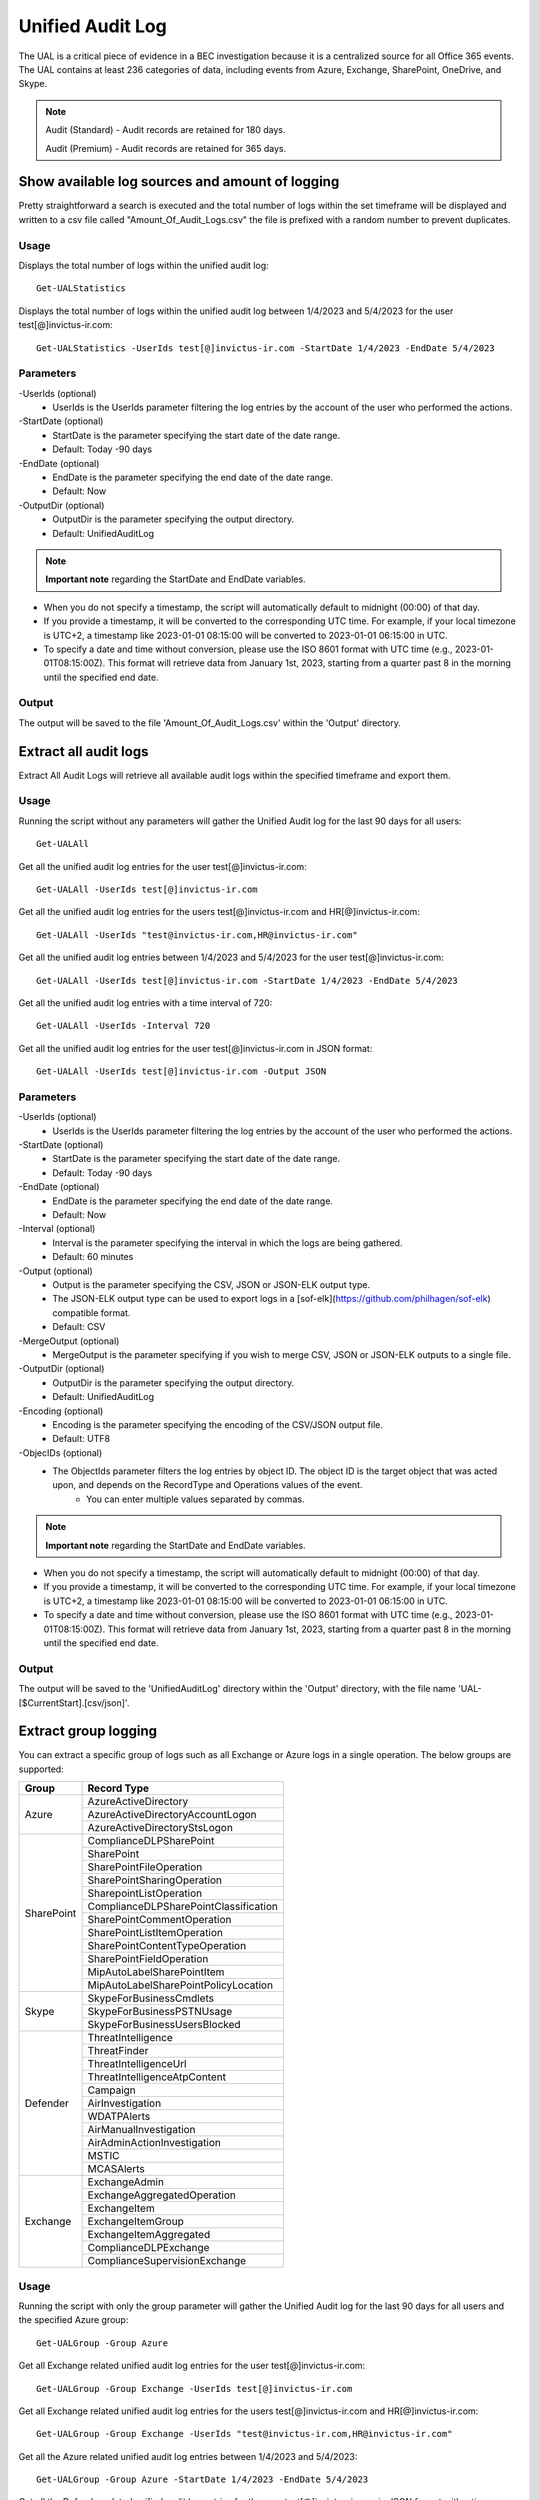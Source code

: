 Unified Audit Log
=======

The UAL is a critical piece of evidence in a BEC investigation because it is a centralized source for
all Office 365 events. The UAL contains at least 236 categories of data, including events from Azure,
Exchange, SharePoint, OneDrive, and Skype.

.. note::

  Audit (Standard) - Audit records are retained for 180 days.
  
  Audit (Premium) - Audit records are retained for 365 days. 

Show available log sources and amount of logging
^^^^^^^^^^^
Pretty straightforward a search is executed and the total number of logs within the set timeframe will be displayed and written to a csv file called "Amount_Of_Audit_Logs.csv" the file is prefixed with a random number to prevent duplicates.

Usage
""""""""""""""""""""""""""
Displays the total number of logs within the unified audit log:
::

   Get-UALStatistics

Displays the total number of logs within the unified audit log between 1/4/2023 and 5/4/2023 for the user test[@]invictus-ir.com:
::

   Get-UALStatistics -UserIds test[@]invictus-ir.com -StartDate 1/4/2023 -EndDate 5/4/2023

Parameters
""""""""""""""""""""""""""
-UserIds (optional)
    - UserIds is the UserIds parameter filtering the log entries by the account of the user who performed the actions.

-StartDate (optional)
    - StartDate is the parameter specifying the start date of the date range.
    - Default: Today -90 days

-EndDate (optional)
    - EndDate is the parameter specifying the end date of the date range.
    - Default: Now

-OutputDir (optional)
    - OutputDir is the parameter specifying the output directory.
    - Default: UnifiedAuditLog

.. note::

  **Important note** regarding the StartDate and EndDate variables. 

- When you do not specify a timestamp, the script will automatically default to midnight (00:00) of that day.
- If you provide a timestamp, it will be converted to the corresponding UTC time. For example, if your local timezone is UTC+2, a timestamp like 2023-01-01 08:15:00 will be converted to 2023-01-01 06:15:00 in UTC.
- To specify a date and time without conversion, please use the ISO 8601 format with UTC time (e.g., 2023-01-01T08:15:00Z). This format will retrieve data from January 1st, 2023, starting from a quarter past 8 in the morning until the specified end date.

Output
""""""""""""""""""""""""""
The output will be saved to the file 'Amount_Of_Audit_Logs.csv' within the 'Output' directory.

Extract all audit logs
^^^^^^^^^^^
Extract All Audit Logs will retrieve all available audit logs within the specified timeframe and export them.

Usage
""""""""""""""""""""""""""
Running the script without any parameters will gather the Unified Audit log for the last 90 days for all users:
::

   Get-UALAll

Get all the unified audit log entries for the user test[@]invictus-ir.com:
::

   Get-UALAll -UserIds test[@]invictus-ir.com

Get all the unified audit log entries for the users test[@]invictus-ir.com and HR[@]invictus-ir.com:
::

   Get-UALAll -UserIds "test@invictus-ir.com,HR@invictus-ir.com"
  
Get all the unified audit log entries between 1/4/2023 and 5/4/2023 for the user test[@]invictus-ir.com:
::

   Get-UALAll -UserIds test[@]invictus-ir.com -StartDate 1/4/2023 -EndDate 5/4/2023

Get all the unified audit log entries with a time interval of 720:
::

   Get-UALAll -UserIds -Interval 720

Get all the unified audit log entries for the user test[@]invictus-ir.com in JSON format:
::

   Get-UALAll -UserIds test[@]invictus-ir.com -Output JSON

Parameters
""""""""""""""""""""""""""
-UserIds (optional)
    - UserIds is the UserIds parameter filtering the log entries by the account of the user who performed the actions.

-StartDate (optional)
    - StartDate is the parameter specifying the start date of the date range.
    - Default: Today -90 days

-EndDate (optional)
    - EndDate is the parameter specifying the end date of the date range.
    - Default: Now

-Interval (optional)
    - Interval is the parameter specifying the interval in which the logs are being gathered.
    - Default: 60 minutes

-Output (optional)
    - Output is the parameter specifying the CSV, JSON or JSON-ELK output type.
    - The JSON-ELK output type can be used to export logs in a [sof-elk](https://github.com/philhagen/sof-elk) compatible format.
    - Default: CSV

-MergeOutput (optional)
    - MergeOutput is the parameter specifying if you wish to merge CSV, JSON or JSON-ELK outputs to a single file.

-OutputDir (optional)
    - OutputDir is the parameter specifying the output directory.
    - Default: UnifiedAuditLog

-Encoding (optional)
    - Encoding is the parameter specifying the encoding of the CSV/JSON output file.
    - Default: UTF8

-ObjecIDs (optional)
    - The ObjectIds parameter filters the log entries by object ID. The object ID is the target object that was acted upon, and depends on the RecordType and Operations values of the event.
	- You can enter multiple values separated by commas.

.. note::

  **Important note** regarding the StartDate and EndDate variables. 

- When you do not specify a timestamp, the script will automatically default to midnight (00:00) of that day.
- If you provide a timestamp, it will be converted to the corresponding UTC time. For example, if your local timezone is UTC+2, a timestamp like 2023-01-01 08:15:00 will be converted to 2023-01-01 06:15:00 in UTC.
- To specify a date and time without conversion, please use the ISO 8601 format with UTC time (e.g., 2023-01-01T08:15:00Z). This format will retrieve data from January 1st, 2023, starting from a quarter past 8 in the morning until the specified end date.

Output
""""""""""""""""""""""""""
The output will be saved to the 'UnifiedAuditLog' directory within the 'Output' directory, with the file name 'UAL-[$CurrentStart].[csv/json]'.

Extract group logging
^^^^^^^^^^^
You can extract a specific group of logs such as all Exchange or Azure logs in a single operation. The below groups are supported:

+-------------------+--------------------------------------------+
| Group             | Record Type                                |
+===================+============================================+
|  Azure            | AzureActiveDirectory                       |
|                   +--------------------------------------------+
|                   | AzureActiveDirectoryAccountLogon           |
|                   +--------------------------------------------+
|                   | AzureActiveDirectoryStsLogon               |
+-------------------+--------------------------------------------+
| SharePoint        | ComplianceDLPSharePoint                    |
|                   +--------------------------------------------+
|                   | SharePoint                                 |
|                   +--------------------------------------------+
|                   | SharePointFileOperation                    |
|                   +--------------------------------------------+
|                   | SharePointSharingOperation                 |
|                   +--------------------------------------------+
|                   | SharepointListOperation                    |
|                   +--------------------------------------------+
|                   | ComplianceDLPSharePointClassification      |
|                   +--------------------------------------------+
|                   | SharePointCommentOperation                 |
|                   +--------------------------------------------+
|                   | SharePointListItemOperation                |
|                   +--------------------------------------------+
|                   | SharePointContentTypeOperation             |
|                   +--------------------------------------------+
|                   | SharePointFieldOperation                   |
|                   +--------------------------------------------+
|                   | MipAutoLabelSharePointItem                 |
|                   +--------------------------------------------+
|                   | MipAutoLabelSharePointPolicyLocation       |
+-------------------+--------------------------------------------+
|  Skype            | SkypeForBusinessCmdlets                    |
|                   +--------------------------------------------+
|                   | SkypeForBusinessPSTNUsage                  |
|                   +--------------------------------------------+
|                   | SkypeForBusinessUsersBlocked               |
+-------------------+--------------------------------------------+
| Defender          | ThreatIntelligence                         |
|                   +--------------------------------------------+
|                   | ThreatFinder                               |
|                   +--------------------------------------------+
|                   | ThreatIntelligenceUrl                      |
|                   +--------------------------------------------+
|                   | ThreatIntelligenceAtpContent               |
|                   +--------------------------------------------+
|                   | Campaign                                   |
|                   +--------------------------------------------+
|                   | AirInvestigation                           |
|                   +--------------------------------------------+
|                   | WDATPAlerts                                |
|                   +--------------------------------------------+
|                   | AirManualInvestigation                     |
|                   +--------------------------------------------+
|                   | AirAdminActionInvestigation                |
|                   +--------------------------------------------+
|                   | MSTIC                                      |
|                   +--------------------------------------------+
|                   | MCASAlerts                                 |
+-------------------+--------------------------------------------+
| Exchange          | ExchangeAdmin                              |
|                   +--------------------------------------------+
|                   | ExchangeAggregatedOperation                |
|                   +--------------------------------------------+
|                   | ExchangeItem                               |
|                   +--------------------------------------------+
|                   | ExchangeItemGroup                          |
|                   +--------------------------------------------+
|                   | ExchangeItemAggregated                     |
|                   +--------------------------------------------+
|                   | ComplianceDLPExchange                      |
|                   +--------------------------------------------+
|                   | ComplianceSupervisionExchange              |
+-------------------+--------------------------------------------+

Usage
""""""""""""""""""""""""""
Running the script with only the group parameter will gather the Unified Audit log for the last 90 days for all users and the specified Azure group:
::

   Get-UALGroup -Group Azure

Get all Exchange related unified audit log entries for the user test[@]invictus-ir.com:
::

   Get-UALGroup -Group Exchange -UserIds test[@]invictus-ir.com

Get all Exchange related unified audit log entries for the users test[@]invictus-ir.com and HR[@]invictus-ir.com:
::

   Get-UALGroup -Group Exchange -UserIds "test@invictus-ir.com,HR@invictus-ir.com"
  
Get all the Azure related unified audit log entries between 1/4/2023 and 5/4/2023:
::

   Get-UALGroup -Group Azure -StartDate 1/4/2023 -EndDate 5/4/2023

Get all the Defender related unified audit log entries for the user test[@]invictus-ir.com in JSON format with a time interval of 720:
::

   Get-UALGroup -Group Defender -UserIds test[@]invictus-ir.com -Interval 720 -Output JSON

Parameters
""""""""""""""""""""""""""
-Group (required)
    - Group is the group of logging needed to be extracted.
    - Options are: Exchange, Azure, Sharepoint, Skype and Defender

-UserIds (optional)
    - UserIds is the UserIds parameter filtering the log entries by the account of the user who performed the actions.

-StartDate (optional)
    - StartDate is the parameter specifying the start date of the date range.
    - Default: Today -90 days

-EndDate (optional)
    - EndDate is the parameter specifying the end date of the date range.
    - Default: Now

-Interval (optional)
    - Interval is the parameter specifying the interval in which the logs are being gathered.
    - Default: 60 minutes

-Output (optional)
    - Output is the parameter specifying the CSV, JSON or JSON-ELK output type.
    - The JSON-ELK output type can be used to export logs in a [sof-elk](https://github.com/philhagen/sof-elk) compatible format.
    - Default: CSV

-MergeOutput (optional)
    - MergeOutput is the parameter specifying if you wish to merge CSV, JSON or JSON-ELK outputs to a single file.

-OutputDir (optional)
    - OutputDir is the parameter specifying the output directory.
    - Default: UnifiedAuditLog

-Encoding (optional)
    - Encoding is the parameter specifying the encoding of the CSV/JSON output file.
    - Default: UTF8

-ObjecIDs (optional)
    - The ObjectIds parameter filters the log entries by object ID. The object ID is the target object that was acted upon, and depends on the RecordType and Operations values of the event.
	- You can enter multiple values separated by commas.

.. note::

  **Important note** regarding the StartDate and EndDate variables. 

- When you do not specify a timestamp, the script will automatically default to midnight (00:00) of that day.
- If you provide a timestamp, it will be converted to the corresponding UTC time. For example, if your local timezone is UTC+2, a timestamp like 2023-01-01 08:15:00 will be converted to 2023-01-01 06:15:00 in UTC.
- To specify a date and time without conversion, please use the ISO 8601 format with UTC time (e.g., 2023-01-01T08:15:00Z). This format will retrieve data from January 1st, 2023, starting from a quarter past 8 in the morning until the specified end date.

Output
""""""""""""""""""""""""""
The output will be saved to the 'UnifiedAuditLog' directory within the 'Output' directory, with the file name 'UAL-[$CurrentStart].[csv/json]'.

Extract specific audit logs
^^^^^^^^^^^
If you want to extract a subset of audit logs. You can configure the tool by specifying the required Record Types to extract. The 236 supported Record Types can be found at the end of this page.

Usage
""""""""""""""""""""""""""
Running the script with only the RecordType parameter will gather the Unified Audit log for the last 90 days for all users and the specified ExchangeItem record type:
::

   Get-UALSpecific -RecordType ExchangeItem

Get the MipAutoLabelExchangeItem logging from the unified audit log for the user test[@]invictus-ir.com:
::

   Get-UALSpecific -RecordType MipAutoLabelExchangeItem -UserIds test[@]invictus-ir.com

Get the PrivacyInsights logging from the unified audit log for the uses test[@]invictus-ir.com and HR[@]invictus-ir.com:
::

   Get-UALSpecific -RecordType PrivacyInsights -UserIds "test@invictus-ir.com,HR@invictus-ir.com"
  
Get the ExchangeAdmin logging from the unified audit log entries between 1/4/2023 and 5/4/2023:
::

   Get-UALSpecific -RecordType ExchangeAdmin -StartDate 1/4/2023 -EndDate 5/4/2023

Get all the MicrosoftFlow logging from the unified audit log for the user test[@]invictus-ir.com in JSON format with a time interval of 720:
::

   Get-UALSpecific -RecordType MicrosoftFlow -UserIds test[@]invictus-ir.com -StartDate 25/3/2023 -EndDate 5/4/2023 -Interval 720 -Output JSON

Parameters
""""""""""""""""""""""""""
-RecordType (required)
    - The RecordType parameter filters the log entries by record type.
    - Options are: ExchangeItem, ExchangeAdmin, etc. A total of 236 RecordTypes are supported.

-UserIds (optional)
    - UserIds is the UserIds parameter filtering the log entries by the account of the user who performed the actions.

-StartDate (optional)
    - StartDate is the parameter specifying the start date of the date range.
    - Default: Today -90 days

-EndDate (optional)
    - EndDate is the parameter specifying the end date of the date range.
    - Default: Now

-Interval (optional)
    - Interval is the parameter specifying the interval in which the logs are being gathered.
    - Default: 60 minutes

-Output (optional)
    - Output is the parameter specifying the CSV, JSON or JSON-ELK output type.
    - The JSON-ELK output type can be used to export logs in a [sof-elk](https://github.com/philhagen/sof-elk) compatible format.
    - Default: CSV

-MergeOutput (optional)
    - MergeOutput is the parameter specifying if you wish to merge CSV, JSON or JSON-ELK outputs to a single file.

-OutputDir (optional)
    - OutputDir is the parameter specifying the output directory.
    - Default: UnifiedAuditLog

-Encoding (optional)
    - Encoding is the parameter specifying the encoding of the CSV/JSON output file.
    - Default: UTF8

-ObjecIDs (optional)
    - The ObjectIds parameter filters the log entries by object ID. The object ID is the target object that was acted upon, and depends on the RecordType and Operations values of the event.
	- You can enter multiple values separated by commas.

.. note::

  **Important note** regarding the StartDate and EndDate variables. 

- When you do not specify a timestamp, the script will automatically default to midnight (00:00) of that day.
- If you provide a timestamp, it will be converted to the corresponding UTC time. For example, if your local timezone is UTC+2, a timestamp like 2023-01-01 08:15:00 will be converted to 2023-01-01 06:15:00 in UTC.
- To specify a date and time without conversion, please use the ISO 8601 format with UTC time (e.g., 2023-01-01T08:15:00Z). This format will retrieve data from January 1st, 2023, starting from a quarter past 8 in the morning until the specified end date.

Output
""""""""""""""""""""""""""
The output will be saved to the 'UnifiedAuditLog' directory within the 'Output' directory, with the file name 'UAL-[$CurrentStart].[csv/json]'.

Supported Record Types
""""""""""""""""""""""""""
::

  ExchangeAdmin
  ExchangeItem
  ExchangeItemGroup
  SharePoint
  SyntheticProbe
  SharePointFileOperation
  OneDrive
  AzureActiveDirectory
  AzureActiveDirectoryAccountLogon
  DataCenterSecurityCmdlet
  ComplianceDLPSharePoint
  Sway
  ComplianceDLPExchange
  SharePointSharingOperation
  AzureActiveDirectoryStsLogon
  SkypeForBusinessPSTNUsage
  SkypeForBusinessUsersBlocked
  SecurityComplianceCenterEOPCmdlet
  ExchangeAggregatedOperation
  PowerBIAudit
  CRM
  Yammer
  SkypeForBusinessCmdlets
  Discovery
  MicrosoftTeams
  ThreatIntelligence
  MailSubmission
  MicrosoftFlow
  AeD
  MicrosoftStream
  ComplianceDLPSharePointClassification
  ThreatFinder
  Project
  SharePointListOperation
  SharePointCommentOperation
  DataGovernance
  Kaizala
  SecurityComplianceAlerts
  ThreatIntelligenceUrl
  SecurityComplianceInsights
  MIPLabel
  WorkplaceAnalytics
  PowerAppsApp
  PowerAppsPlan
  ThreatIntelligenceAtpContent
  LabelContentExplorer
  TeamsHealthcare
  ExchangeItemAggregated
  HygieneEvent
  DataInsightsRestApiAudit
  InformationBarrierPolicyApplication
  SharePointListItemOperation
  SharePointContentTypeOperation
  SharePointFieldOperation
  MicrosoftTeamsAdmin
  HRSignal
  MicrosoftTeamsDevice
  MicrosoftTeamsAnalytics
  InformationWorkerProtection
  Campaign
  DLPEndpoint
  AirInvestigation
  Quarantine
  MicrosoftForms
  ApplicationAudit
  ComplianceSupervisionExchange
  CustomerKeyServiceEncryption
  OfficeNative
  MipAutoLabelSharePointItem
  MipAutoLabelSharePointPolicyLocation
  MicrosoftTeamsShifts
  SecureScore
  MipAutoLabelExchangeItem
  CortanaBriefing
  Search
  WDATPAlerts
  PowerPlatformAdminDlp
  PowerPlatformAdminEnvironment
  MDATPAudit
  SensitivityLabelPolicyMatch
  SensitivityLabelAction
  SensitivityLabeledFileAction
  AttackSim
  AirManualInvestigation
  SecurityComplianceRBAC
  UserTraining
  AirAdminActionInvestigation
  MSTIC
  PhysicalBadgingSignal
  TeamsEasyApprovals
  AipDiscover
  AipSensitivityLabelAction
  AipProtectionAction
  AipFileDeleted
  AipHeartBeat
  MCASAlerts
  OnPremisesFileShareScannerDlp
  OnPremisesSharePointScannerDlp
  ExchangeSearch
  SharePointSearch
  PrivacyDataMinimization
  LabelAnalyticsAggregate
  MyAnalyticsSettings
  SecurityComplianceUserChange
  ComplianceDLPExchangeClassification
  ComplianceDLPEndpoint
  MipExactDataMatch
  MSDEResponseActions
  MSDEGeneralSettings
  MSDEIndicatorsSettings
  MS365DCustomDetection
  MSDERolesSettings
  MAPGAlerts
  MAPGPolicy
  MAPGRemediation
  PrivacyRemediationAction
  PrivacyDigestEmail
  MipAutoLabelSimulationProgress
  MipAutoLabelSimulationCompletion
  MipAutoLabelProgressFeedback
  DlpSensitiveInformationType
  MipAutoLabelSimulationStatistics
  LargeContentMetadata
  Microsoft365Group
  CDPMlInferencingResult
  FilteringMailMetadata
  CDPClassificationMailItem
  CDPClassificationDocument
  OfficeScriptsRunAction
  FilteringPostMailDeliveryAction
  CDPUnifiedFeedback
  TenantAllowBlockList
  ConsumptionResource
  HealthcareSignal
  DlpImportResult
  CDPCompliancePolicyExecution
  MultiStageDisposition
  PrivacyDataMatch
  FilteringDocMetadata
  FilteringEmailFeatures
  PowerBIDlp
  FilteringUrlInfo
  FilteringAttachmentInfo
  CoreReportingSettings
  ComplianceConnector
  PowerPlatformLockboxResourceAccessRequest
  PowerPlatformLockboxResourceCommand
  CDPPredictiveCodingLabel
  CDPCompliancePolicyUserFeedback
  WebpageActivityEndpoint
  OMEPortal
  CMImprovementActionChange
  FilteringUrlClick
  MipLabelAnalyticsAuditRecord
  FilteringEntityEvent
  FilteringRuleHits
  FilteringMailSubmission
  LabelExplorer
  MicrosoftManagedServicePlatform
  PowerPlatformServiceActivity
  ScorePlatformGenericAuditRecord
  FilteringTimeTravelDocMetadata
  Alert
  AlertStatus
  AlertIncident
  IncidentStatus
  Case
  CaseInvestigation
  RecordsManagement
  PrivacyRemediation
  DataShareOperation
  CdpDlpSensitive
  EHRConnector
  FilteringMailGradingResult
  PublicFolder
  PrivacyTenantAuditHistoryRecord
  AipScannerDiscoverEvent
  EduDataLakeDownloadOperation
  M365ComplianceConnector
  MicrosoftGraphDataConnectOperation
  MicrosoftPurview
  FilteringEmailContentFeatures
  PowerPagesSite
  PowerAppsResource
  PlannerPlan
  PlannerCopyPlan
  PlannerTask
  PlannerRoster
  PlannerPlanList
  PlannerTaskList
  PlannerTenantSettings
  ProjectForTheWebProject
  ProjectForTheWebTask
  ProjectForTheWebRoadmap
  ProjectForTheWebRoadmapItem
  ProjectForTheWebProjectSettings
  ProjectForTheWebRoadmapSettings
  QuarantineMetadata
  MicrosoftTodoAudit
  TimeTravelFilteringDocMetadata
  TeamsQuarantineMetadata
  SharePointAppPermissionOperation
  MicrosoftTeamsSensitivityLabelAction
  FilteringTeamsMetadata
  FilteringTeamsUrlInfo
  FilteringTeamsPostDeliveryAction
  MDCAssessments
  MDCRegulatoryComplianceStandards
  MDCRegulatoryComplianceControls
  MDCRegulatoryComplianceAssessments
  MDCSecurityConnectors
  MDADataSecuritySignal
  VivaGoals
  FilteringRuntimeInfo
  AttackSimAdmin
  MicrosoftGraphDataConnectConsent
  FilteringAtpDetonationInfo
  PrivacyPortal
  ManagedTenants
  UnifiedSimulationMatchedItem
  UnifiedSimulationSummary
  UpdateQuarantineMetadata
  MS365DSuppressionRule
  PurviewDataMapOperation
  FilteringUrlPostClickAction
  IrmUserDefinedDetectionSignal
  TeamsUpdates
  PlannerRosterSensitivityLabel
  MS365DIncident
  FilteringDelistingMetadata
  ComplianceDLPSharePointClassificationExtended
  MicrosoftDefenderForIdentityAudit
  SupervisoryReviewDayXInsight
  DefenderExpertsforXDRAdmin
  CDPEdgeBlockedMessage
  HostedRpa

Extract specific audit logs
^^^^^^^^^^^
Makes it possible to extract a group of specific unified audit activities out of a Microsoft 365 environment. You can for example extract all Inbox Rules or Azure Changes in one go.

Usage
""""""""""""""""""""""""""
Gets the New-InboxRule logging from the unified audit log:
::

   Get-UALSpecificActivity -ActivityType New-InboxRule

Gets the Sharepoint FileDownload logging from the unified audit log for the user Test@invictus-ir.com:
::

  Get-UALSpecificActivity -ActivityType FileDownloaded -UserIds "Test@invictus-ir.com"
  
Gets the Add Service Principal. logging from the unified audit log for the uses Test@invictus-ir.com and HR@invictus-ir.com:
::

   Get-UALSpecificActivity -ActivityType "Add service principal." -UserIds "Test@invictus-ir.com,HR@invictus-ir.com"

Gets all the MailItemsAccessed logging from the unified audit log for the user Test@invictus-ir.com in JSON format with a time interval of 720:
::

   Get-UALSpecificActivity -ActivityType MailItemsAccessed -UserIds Test@invictus-ir.com -StartDate 25/3/2023 -EndDate 5/4/2023 -Interval 720 -Output JSON

Parameters
""""""""""""""""""""""""""
-ActivityType (required)
    - The ActivityType parameter filters the log entries by operation or activity type.
	- Options are: New-MailboxRule, MailItemsAccessed, etc. A total of 108 common ActivityTypes are supported.

-UserIds (optional)
    - UserIds is the UserIds parameter filtering the log entries by the account of the user who performed the actions.

-StartDate (optional)
    - StartDate is the parameter specifying the start date of the date range.
    - Default: Today -90 days

-EndDate (optional)
    - EndDate is the parameter specifying the end date of the date range.
    - Default: Now

-MergeOutput (optional)
    - MergeOutput is the parameter specifying if you wish to merge CSV, JSON or JSON-ELK outputs to a single file.

-Interval (optional)
    - Interval is the parameter specifying the interval in which the logs are being gathered.
    - Default: 60 minutes

-Output (optional)
    - Output is the parameter specifying the CSV, JSON or JSON-ELK output type.
    - The JSON-ELK output type can be used to export logs in a [sof-elk](https://github.com/philhagen/sof-elk) compatible format.
    - Default: CSV

-OutputDir (optional)
    - OutputDir is the parameter specifying the output directory.
    - Default: Output\UnifiedAuditLog

-Encoding (optional)
    - Encoding is the parameter specifying the encoding of the CSV/JSON output file.
    - Default: UTF8

.. note::

  **Important note** regarding the StartDate and EndDate variables. 

- When you do not specify a timestamp, the script will automatically default to midnight (00:00) of that day.
- If you provide a timestamp, it will be converted to the corresponding UTC time. For example, if your local timezone is UTC+2, a timestamp like 2023-01-01 08:15:00 will be converted to 2023-01-01 06:15:00 in UTC.
- To specify a date and time without conversion, please use the ISO 8601 format with UTC time (e.g., 2023-01-01T08:15:00Z). This format will retrieve data from January 1st, 2023, starting from a quarter past 8 in the morning until the specified end date.

Output
""""""""""""""""""""""""""
The output will be saved to the 'Name of the Activity' directory within the 'Output' directory.
